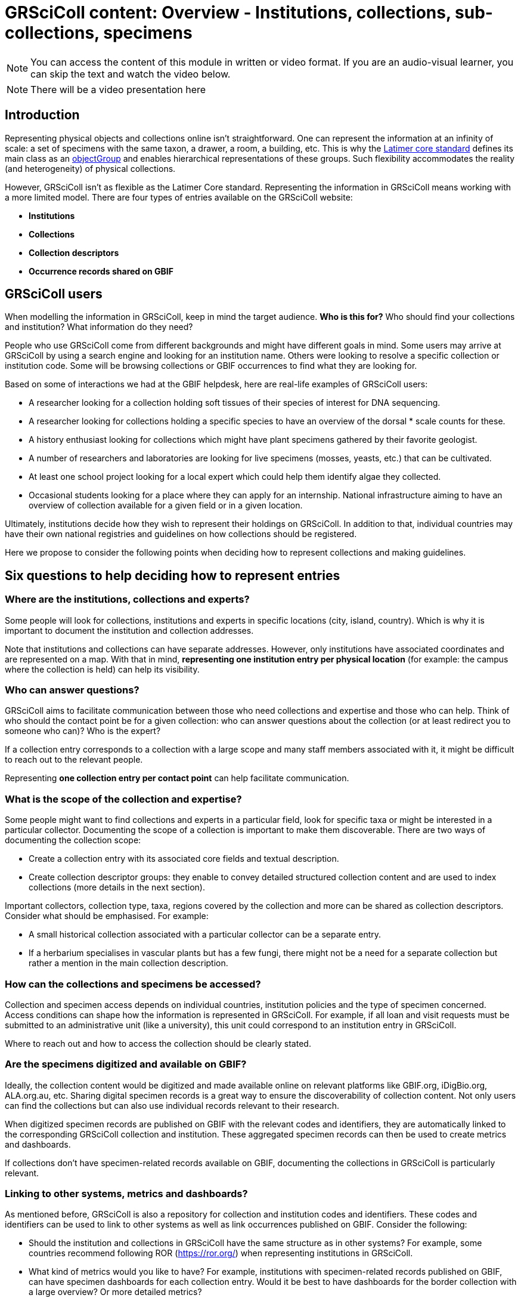 = GRSciColl content: Overview - Institutions, collections, sub-collections, specimens

[NOTE]
====
You can access the content of this module in written or video format. If you are an audio-visual learner, you can skip the text and watch the video below.
====

[NOTE.presentation]
There will be a video presentation here


== Introduction

Representing physical objects and collections online isn’t straightforward. One can represent the information at an infinity of scale: a set of specimens with the same taxon, a drawer, a room, a building, etc. This is why the https://ltc.tdwg.org/index.html[Latimer core standard] defines its main class as an https://ltc.tdwg.org/terms/index.html#ObjectGroup[objectGroup] and enables hierarchical representations of these groups. Such flexibility accommodates the reality (and heterogeneity) of physical collections.

However, GRSciColl isn’t as flexible as the Latimer Core standard. Representing the information in GRSciColl means working with a more limited model. There are four types of entries available on the GRSciColl website:

* **Institutions**
* **Collections**
* **Collection descriptors**
* **Occurrence records shared on GBIF**

== GRSciColl users

When modelling the information in GRSciColl, keep in mind the target audience. **Who is this for?** Who should find your collections and institution? What information do they need?

People who use GRSciColl come from different backgrounds and might have different goals in mind. Some users may arrive at GRSciColl by using a search engine and looking for an institution name. Others were looking to resolve a specific collection or institution code. Some will be browsing collections or GBIF occurrences to find what they are looking for.

Based on some of interactions we had at the GBIF helpdesk, here are real-life examples of GRSciColl users:

* A researcher looking for a collection holding soft tissues of their species of interest for DNA sequencing.
* A researcher looking for collections holding a specific species to have an overview of the dorsal * scale counts for these.
* A history enthusiast looking for collections which might have plant specimens gathered by their favorite geologist.
* A number of researchers and laboratories are looking for live specimens (mosses, yeasts, etc.) that can be cultivated.
* At least one school project looking for a local expert which could help them identify algae they collected.
* Occasional students looking for a place where they can apply for an internship.
National infrastructure aiming to have an overview of collection available for a given field or in a given location.

Ultimately, institutions decide how they wish to represent their holdings on GRSciColl. In addition to that, individual countries may have their own national registries and guidelines on how collections should be registered.

Here we propose to consider the following points when deciding how to represent collections and making guidelines.

== Six questions to help deciding how to represent entries

=== Where are the institutions, collections and experts?

Some people will look for collections, institutions and experts in specific locations (city, island, country). Which is why it is important to document the institution and collection addresses.

Note that institutions and collections can have separate addresses. However, only institutions have associated coordinates and are represented on a map. With that in mind, **representing one institution entry per physical location** (for example: the campus where the collection is held) can help its visibility.


=== Who can answer questions?

GRSciColl aims to facilitate communication between those who need collections and expertise and those who can help. Think of who should the contact point be for a given collection: who can answer questions about the collection (or at least redirect you to someone who can)? Who is the expert?

If a collection entry corresponds to a collection with a large scope and many staff members associated with it, it might be difficult to reach out to the relevant people.

Representing **one collection entry per contact point** can help facilitate communication.


=== What is the scope of the collection and expertise?

Some people might want to find collections and experts in a particular field, look for specific taxa or might be interested in a particular collector. Documenting the scope of a collection is important to make them discoverable. There are two ways of documenting the collection scope:

* Create a collection entry with its associated core fields and textual description.
* Create collection descriptor groups: they enable to convey detailed structured collection content and are used to index collections (more details in the next section).

Important collectors, collection type, taxa, regions covered by the collection and more can be shared as collection descriptors. Consider what should be emphasised. For example:

* A small historical collection associated with a particular collector can be a separate entry.
* If a herbarium specialises in vascular plants but has a few fungi, there might not be a need for a separate collection but rather a mention in the main collection description.

=== How can the collections and specimens be accessed?

Collection and specimen access depends on individual countries, institution policies and the type of specimen concerned. Access conditions can shape how the information is represented in GRSciColl. For example, if all loan and visit requests must be submitted to an administrative unit (like a university), this unit could correspond to an institution entry in GRSciColl.

Where to reach out and how to access the collection should be clearly stated.

=== Are the specimens digitized and available on GBIF?

Ideally, the collection content would be digitized and made available online on relevant platforms like GBIF.org, iDigBio.org, ALA.org.au, etc. Sharing digital specimen records is a great way to ensure the discoverability of collection content. Not only users can find the collections but can also use individual records relevant to their research.

When digitized specimen records are published on GBIF with the relevant codes and identifiers, they are automatically linked to the corresponding GRSciColl collection and institution. These aggregated specimen records can then be used to create metrics and dashboards.

If collections don’t have specimen-related records available on GBIF, documenting the collections in GRSciColl is particularly relevant.

=== Linking to other systems, metrics and dashboards?

As mentioned before, GRSciColl is also a repository for collection and institution codes and identifiers. These codes and identifiers can be used to link to other systems as well as link occurrences published on GBIF. Consider the following:

* Should the institution and collections in GRSciColl have the same structure as in other systems? For example, some countries recommend following ROR (https://ror.org/) when representing institutions in GRSciColl.
* What kind of metrics would you like to have? For example, institutions with specimen-related records published on GBIF, can have specimen dashboards for each collection entry. Would it be best to have dashboards for the border collection with a large overview? Or more detailed metrics?

[NOTE.quiz]
====
True or False?

// Question 1
. There is only one way to represent institution and collections in GRSciColl
+
[question, mc]
....

- [ ] True
- [x] False
....
// Question 2
. GRSciColl can accommodate the full flexibility of the Latimer Core data standard
+
[question, mc]
....

- [ ] True
- [x] False
....
// Question 3
. There can be one institution entry per campus for a university
+
[question, mc]
....

- [x] True
- [ ] False
....

// Question 4
. There can be one institution entry for an entire university
+
[question, mc]
....

- [x] True
- [ ] False
....

// Question 5
. Institutions can only have up to 5 collection entries
+
[question, mc]
....

- [ ] True
- [x] False
....
// Question 6
. A collection entry can correspond to a small thematic, private and/or historical collection
+
[question, mc]
....

- [x] True
- [ ] False
....

 // Question 7
. A collection entry can correspond to a large collection with wide taxonomic and geographic coverage
+
[question, mc]
....

- [x] True
- [ ] False
....

 // Question 8
. Collection descriptors can be used to describe the content of sub-collections
+
[question, mc]
....

- [x] True
- [ ] False
....

// Question 9
. Specimen-related records shared on GBIF can never be linked to GRSciColl entries
+
[question, mc]
....


- [ ] True
- [x] False
....
====
